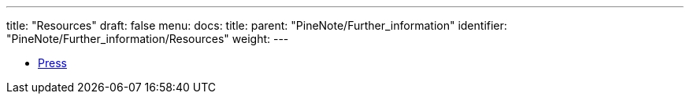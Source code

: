 ---
title: "Resources"
draft: false
menu:
  docs:
    title:
    parent: "PineNote/Further_information"
    identifier: "PineNote/Further_information/Resources"
    weight: 
---


* link:/documentation/PineNote/Press[Press]

